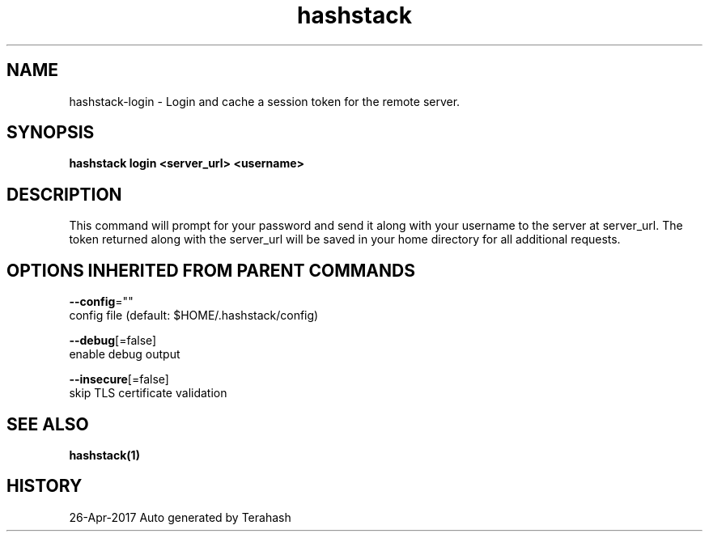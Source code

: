 .TH "hashstack" "1" "Apr 2017" "Terahash" "" 
.nh
.ad l


.SH NAME
.PP
hashstack\-login \- Login and cache a session token for the remote server.


.SH SYNOPSIS
.PP
\fBhashstack login <server_url> <username>\fP


.SH DESCRIPTION
.PP
This command will prompt for your password and send it along with your username to the server at server\_url.
The token returned along with the server\_url will be saved in your home directory for all additional requests.


.SH OPTIONS INHERITED FROM PARENT COMMANDS
.PP
\fB\-\-config\fP=""
    config file (default: $HOME/.hashstack/config)

.PP
\fB\-\-debug\fP[=false]
    enable debug output

.PP
\fB\-\-insecure\fP[=false]
    skip TLS certificate validation


.SH SEE ALSO
.PP
\fBhashstack(1)\fP


.SH HISTORY
.PP
26\-Apr\-2017 Auto generated by Terahash
